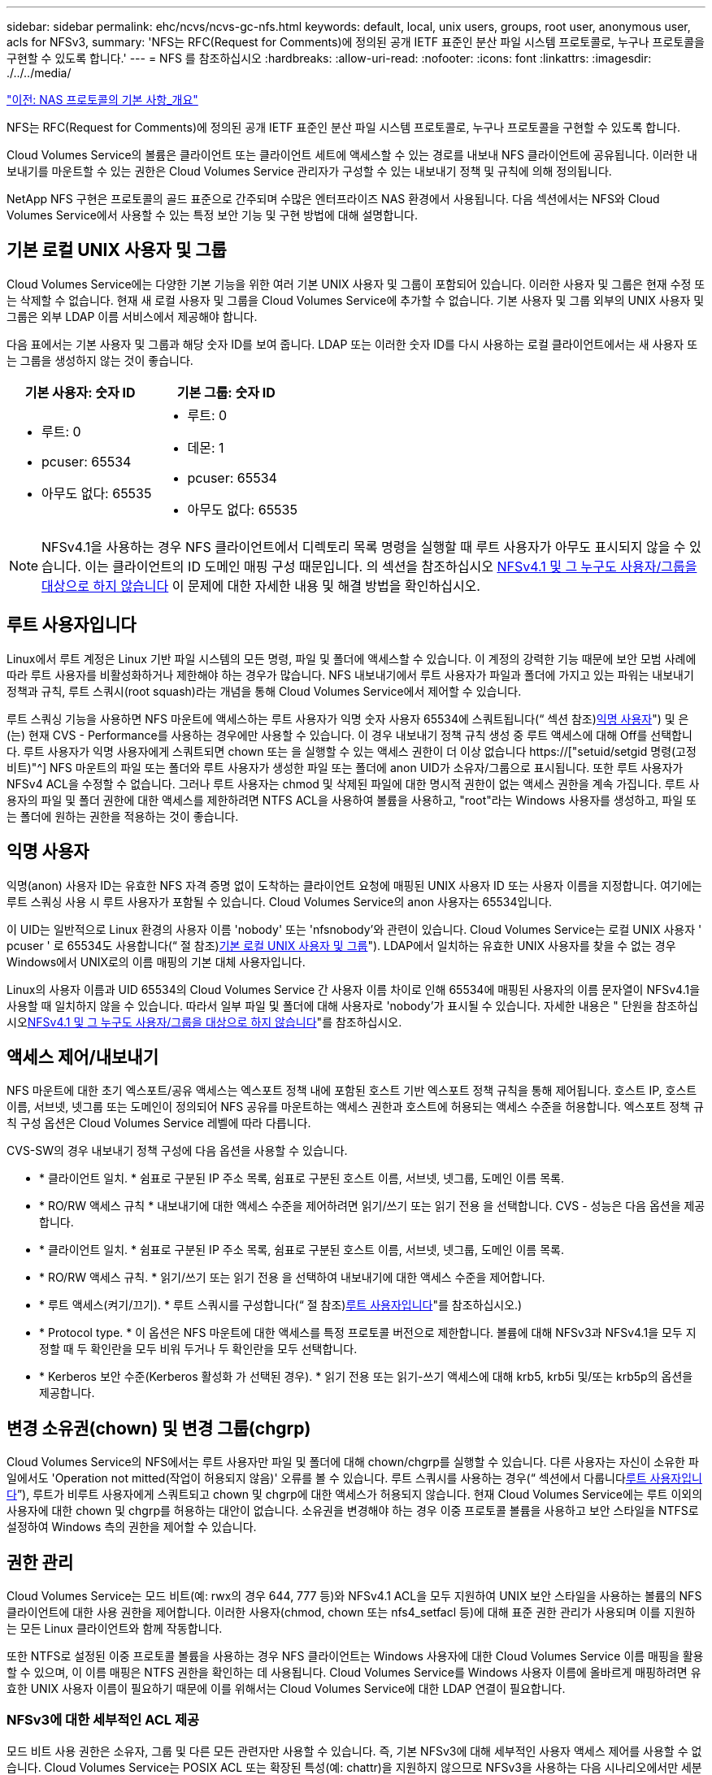 ---
sidebar: sidebar 
permalink: ehc/ncvs/ncvs-gc-nfs.html 
keywords: default, local, unix users, groups, root user, anonymous user, acls for NFSv3, 
summary: 'NFS는 RFC(Request for Comments)에 정의된 공개 IETF 표준인 분산 파일 시스템 프로토콜로, 누구나 프로토콜을 구현할 수 있도록 합니다.' 
---
= NFS 를 참조하십시오
:hardbreaks:
:allow-uri-read: 
:nofooter: 
:icons: font
:linkattrs: 
:imagesdir: ./../../media/


link:ncvs-gc-basics-of-nas-protocols.html["이전: NAS 프로토콜의 기본 사항_개요"]

[role="lead"]
NFS는 RFC(Request for Comments)에 정의된 공개 IETF 표준인 분산 파일 시스템 프로토콜로, 누구나 프로토콜을 구현할 수 있도록 합니다.

Cloud Volumes Service의 볼륨은 클라이언트 또는 클라이언트 세트에 액세스할 수 있는 경로를 내보내 NFS 클라이언트에 공유됩니다. 이러한 내보내기를 마운트할 수 있는 권한은 Cloud Volumes Service 관리자가 구성할 수 있는 내보내기 정책 및 규칙에 의해 정의됩니다.

NetApp NFS 구현은 프로토콜의 골드 표준으로 간주되며 수많은 엔터프라이즈 NAS 환경에서 사용됩니다. 다음 섹션에서는 NFS와 Cloud Volumes Service에서 사용할 수 있는 특정 보안 기능 및 구현 방법에 대해 설명합니다.



== 기본 로컬 UNIX 사용자 및 그룹

Cloud Volumes Service에는 다양한 기본 기능을 위한 여러 기본 UNIX 사용자 및 그룹이 포함되어 있습니다. 이러한 사용자 및 그룹은 현재 수정 또는 삭제할 수 없습니다. 현재 새 로컬 사용자 및 그룹을 Cloud Volumes Service에 추가할 수 없습니다. 기본 사용자 및 그룹 외부의 UNIX 사용자 및 그룹은 외부 LDAP 이름 서비스에서 제공해야 합니다.

다음 표에서는 기본 사용자 및 그룹과 해당 숫자 ID를 보여 줍니다. LDAP 또는 이러한 숫자 ID를 다시 사용하는 로컬 클라이언트에서는 새 사용자 또는 그룹을 생성하지 않는 것이 좋습니다.

|===
| 기본 사용자: 숫자 ID | 기본 그룹: 숫자 ID 


 a| 
* 루트: 0
* pcuser: 65534
* 아무도 없다: 65535

 a| 
* 루트: 0
* 데몬: 1
* pcuser: 65534
* 아무도 없다: 65535


|===

NOTE: NFSv4.1을 사용하는 경우 NFS 클라이언트에서 디렉토리 목록 명령을 실행할 때 루트 사용자가 아무도 표시되지 않을 수 있습니다. 이는 클라이언트의 ID 도메인 매핑 구성 때문입니다. 의 섹션을 참조하십시오 <<NFSv4.1 및 그 누구도 사용자/그룹을 대상으로 하지 않습니다>> 이 문제에 대한 자세한 내용 및 해결 방법을 확인하십시오.



== 루트 사용자입니다

Linux에서 루트 계정은 Linux 기반 파일 시스템의 모든 명령, 파일 및 폴더에 액세스할 수 있습니다. 이 계정의 강력한 기능 때문에 보안 모범 사례에 따라 루트 사용자를 비활성화하거나 제한해야 하는 경우가 많습니다. NFS 내보내기에서 루트 사용자가 파일과 폴더에 가지고 있는 파워는 내보내기 정책과 규칙, 루트 스쿼시(root squash)라는 개념을 통해 Cloud Volumes Service에서 제어할 수 있습니다.

루트 스쿼싱 기능을 사용하면 NFS 마운트에 액세스하는 루트 사용자가 익명 숫자 사용자 65534에 스쿼트됩니다(“ 섹션 참조)<<익명 사용자>>") 및 은(는) 현재 CVS - Performance를 사용하는 경우에만 사용할 수 있습니다. 이 경우 내보내기 정책 규칙 생성 중 루트 액세스에 대해 Off를 선택합니다. 루트 사용자가 익명 사용자에게 스쿼트되면 chown 또는 을 실행할 수 있는 액세스 권한이 더 이상 없습니다 https://["setuid/setgid 명령(고정 비트)"^] NFS 마운트의 파일 또는 폴더와 루트 사용자가 생성한 파일 또는 폴더에 anon UID가 소유자/그룹으로 표시됩니다. 또한 루트 사용자가 NFSv4 ACL을 수정할 수 없습니다. 그러나 루트 사용자는 chmod 및 삭제된 파일에 대한 명시적 권한이 없는 액세스 권한을 계속 가집니다. 루트 사용자의 파일 및 폴더 권한에 대한 액세스를 제한하려면 NTFS ACL을 사용하여 볼륨을 사용하고, "root"라는 Windows 사용자를 생성하고, 파일 또는 폴더에 원하는 권한을 적용하는 것이 좋습니다.



== 익명 사용자

익명(anon) 사용자 ID는 유효한 NFS 자격 증명 없이 도착하는 클라이언트 요청에 매핑된 UNIX 사용자 ID 또는 사용자 이름을 지정합니다. 여기에는 루트 스쿼싱 사용 시 루트 사용자가 포함될 수 있습니다. Cloud Volumes Service의 anon 사용자는 65534입니다.

이 UID는 일반적으로 Linux 환경의 사용자 이름 'nobody' 또는 'nfsnobody'와 관련이 있습니다. Cloud Volumes Service는 로컬 UNIX 사용자 ' pcuser ' 로 65534도 사용합니다(“ 절 참조)<<기본 로컬 UNIX 사용자 및 그룹>>"). LDAP에서 일치하는 유효한 UNIX 사용자를 찾을 수 없는 경우 Windows에서 UNIX로의 이름 매핑의 기본 대체 사용자입니다.

Linux의 사용자 이름과 UID 65534의 Cloud Volumes Service 간 사용자 이름 차이로 인해 65534에 매핑된 사용자의 이름 문자열이 NFSv4.1을 사용할 때 일치하지 않을 수 있습니다. 따라서 일부 파일 및 폴더에 대해 사용자로 'nobody'가 표시될 수 있습니다. 자세한 내용은 " 단원을 참조하십시오<<NFSv4.1 및 그 누구도 사용자/그룹을 대상으로 하지 않습니다>>"를 참조하십시오.



== 액세스 제어/내보내기

NFS 마운트에 대한 초기 엑스포트/공유 액세스는 엑스포트 정책 내에 포함된 호스트 기반 엑스포트 정책 규칙을 통해 제어됩니다. 호스트 IP, 호스트 이름, 서브넷, 넷그룹 또는 도메인이 정의되어 NFS 공유를 마운트하는 액세스 권한과 호스트에 허용되는 액세스 수준을 허용합니다. 엑스포트 정책 규칙 구성 옵션은 Cloud Volumes Service 레벨에 따라 다릅니다.

CVS-SW의 경우 내보내기 정책 구성에 다음 옵션을 사용할 수 있습니다.

* * 클라이언트 일치. * 쉼표로 구분된 IP 주소 목록, 쉼표로 구분된 호스트 이름, 서브넷, 넷그룹, 도메인 이름 목록.
* * RO/RW 액세스 규칙 * 내보내기에 대한 액세스 수준을 제어하려면 읽기/쓰기 또는 읽기 전용 을 선택합니다. CVS - 성능은 다음 옵션을 제공합니다.
* * 클라이언트 일치. * 쉼표로 구분된 IP 주소 목록, 쉼표로 구분된 호스트 이름, 서브넷, 넷그룹, 도메인 이름 목록.
* * RO/RW 액세스 규칙. * 읽기/쓰기 또는 읽기 전용 을 선택하여 내보내기에 대한 액세스 수준을 제어합니다.
* * 루트 액세스(켜기/끄기). * 루트 스쿼시를 구성합니다(“ 절 참조)<<루트 사용자입니다>>"를 참조하십시오.)
* * Protocol type. * 이 옵션은 NFS 마운트에 대한 액세스를 특정 프로토콜 버전으로 제한합니다. 볼륨에 대해 NFSv3과 NFSv4.1을 모두 지정할 때 두 확인란을 모두 비워 두거나 두 확인란을 모두 선택합니다.
* * Kerberos 보안 수준(Kerberos 활성화 가 선택된 경우). * 읽기 전용 또는 읽기-쓰기 액세스에 대해 krb5, krb5i 및/또는 krb5p의 옵션을 제공합니다.




== 변경 소유권(chown) 및 변경 그룹(chgrp)

Cloud Volumes Service의 NFS에서는 루트 사용자만 파일 및 폴더에 대해 chown/chgrp를 실행할 수 있습니다. 다른 사용자는 자신이 소유한 파일에서도 'Operation not mitted(작업이 허용되지 않음)' 오류를 볼 수 있습니다. 루트 스쿼시를 사용하는 경우(“ 섹션에서 다룹니다<<루트 사용자입니다>>”), 루트가 비루트 사용자에게 스쿼트되고 chown 및 chgrp에 대한 액세스가 허용되지 않습니다. 현재 Cloud Volumes Service에는 루트 이외의 사용자에 대한 chown 및 chgrp를 허용하는 대안이 없습니다. 소유권을 변경해야 하는 경우 이중 프로토콜 볼륨을 사용하고 보안 스타일을 NTFS로 설정하여 Windows 측의 권한을 제어할 수 있습니다.



== 권한 관리

Cloud Volumes Service는 모드 비트(예: rwx의 경우 644, 777 등)와 NFSv4.1 ACL을 모두 지원하여 UNIX 보안 스타일을 사용하는 볼륨의 NFS 클라이언트에 대한 사용 권한을 제어합니다. 이러한 사용자(chmod, chown 또는 nfs4_setfacl 등)에 대해 표준 권한 관리가 사용되며 이를 지원하는 모든 Linux 클라이언트와 함께 작동합니다.

또한 NTFS로 설정된 이중 프로토콜 볼륨을 사용하는 경우 NFS 클라이언트는 Windows 사용자에 대한 Cloud Volumes Service 이름 매핑을 활용할 수 있으며, 이 이름 매핑은 NTFS 권한을 확인하는 데 사용됩니다. Cloud Volumes Service를 Windows 사용자 이름에 올바르게 매핑하려면 유효한 UNIX 사용자 이름이 필요하기 때문에 이를 위해서는 Cloud Volumes Service에 대한 LDAP 연결이 필요합니다.



=== NFSv3에 대한 세부적인 ACL 제공

모드 비트 사용 권한은 소유자, 그룹 및 다른 모든 관련자만 사용할 수 있습니다. 즉, 기본 NFSv3에 대해 세부적인 사용자 액세스 제어를 사용할 수 없습니다. Cloud Volumes Service는 POSIX ACL 또는 확장된 특성(예: chattr)을 지원하지 않으므로 NFSv3을 사용하는 다음 시나리오에서만 세분화된 ACL을 사용할 수 있습니다.

* 유효한 UNIX와 Windows 사용자 간 매핑을 사용하는 NTFS 보안 스타일 볼륨(CIFS 서버 필요)
* NFSv4.1 ACL은 관리 클라이언트 마운트 NFSv4.1을 사용하여 ACL을 적용하여 적용됩니다.


두 방법 모두 UNIX ID 관리를 위한 LDAP 연결과 유효한 UNIX 사용자 및 그룹 정보를 채워야 합니다(섹션 참조) link:ncvs-gc-other-nas-infrastructure-service-dependencies.html#ldap[""LDAP""]) 및 은 CVS - 성능 인스턴스에서만 사용할 수 있습니다. NFS에서 NTFS 보안 스타일 볼륨을 사용하려면 SMB 연결이 구성되어 있지 않더라도 이중 프로토콜(SMB 및 NFSv3) 또는 이중 프로토콜(SMB 및 NFSv4.1)을 사용해야 합니다. NFSv3 마운트에서 NFSv4.1 ACL을 사용하려면 프로토콜 유형으로 'both(NFSv3/NFSv4.1)'를 선택해야 합니다.

일반 UNIX 모드 비트는 NTFS 또는 NFSv4.x ACL이 제공하는 사용 권한과 동일한 수준의 세분성을 제공하지 않습니다. 다음 표에서는 NFSv3 모드 비트와 NFSv4.1 ACL 간의 사용 권한 세분화를 비교합니다. NFSv4.1 ACL에 대한 자세한 내용은 을 참조하십시오 https://["NFS4_ACL-NFSv4 액세스 제어 목록"^].

|===
| NFSv3 모드 비트 | NFSv4.1 ACL 


 a| 
* 실행 시 사용자 ID를 설정합니다
* 실행 시 그룹 ID를 설정합니다
* 바꾼 텍스트 저장(POSIX에 정의되지 않음)
* 소유자에 대한 읽기 권한
* 소유자의 쓰기 권한
* 파일의 소유자에 대한 권한을 실행하거나 디렉터리에서 소유자를 찾기(검색) 권한을 실행합니다
* 그룹에 대한 읽기 권한
* 그룹에 대한 쓰기 권한
* 파일의 그룹에 대한 권한을 실행하거나 디렉터리의 그룹에 대한 검색 권한을 찾습니다
* 다른 사람의 읽기 권한
* 다른 사람에 대한 권한을 작성합니다
* 파일의 다른 사람에 대한 권한을 실행하거나 디렉터리에서 다른 사람에 대한 검색 권한을 찾습니다

 a| 
ACE(액세스 제어 항목) 형식(허용/거부/감사) * 상속 플래그 * directory-inherit * file-inherit * no-propagate-inherit * inherit-only

권한 * 읽기-데이터(파일)/목록-디렉토리(디렉토리) * 쓰기-데이터(파일)/생성-파일(디렉토리) * 추가-데이터(파일)/생성-하위 디렉토리(디렉토리) * 실행(파일)/변경-디렉토리(디렉토리) * 삭제 * delete-child * read-attributes * write-named-attributes * write-named-acner-write-write-acl-write-write-write-write-acl-write-write-write-write-acl-write-write-write-write-

|===
마지막으로, RPC 패킷 제한에 따라 NFS 그룹 멤버 자격(NFSv3 및 NFSv4.x에서 모두)은 AUTH_SYS에 대한 기본값 최대 16으로 제한됩니다. NFS Kerberos는 최대 32개의 그룹과 NFSv4 ACL을 제공하므로 사용자 및 그룹 ACL(ACE당 최대 1024개 항목)을 세부적으로 적용하여 제한을 제거할 수 있습니다.

또한 Cloud Volumes Service는 지원되는 최대 그룹을 32개까지 확장할 수 있도록 확장된 그룹 지원을 제공합니다. 이를 위해서는 유효한 UNIX 사용자 및 그룹 ID가 포함된 LDAP 서버에 대한 LDAP 연결이 필요합니다. 이 구성을 구성하는 방법에 대한 자세한 내용은 을 참조하십시오 https://["NFS 볼륨 생성 및 관리"^] Google 문서.



== NFSv3 사용자 및 그룹 ID

NFSv3 사용자 및 그룹 ID는 이름이 아닌 숫자 ID로 와이어를 통해 제공됩니다. Cloud Volumes Service는 NFSv3을 사용하는 이러한 숫자 ID에 대해 사용자 이름 확인을 수행하지 않으며 UNIX 보안 스타일 볼륨에서는 모드 비트만 사용합니다. NFSv4.1 ACL이 있으면 NFSv3을 사용하더라도 ACL을 제대로 해결하려면 숫자 ID 조회 및/또는 이름 문자열 조회가 필요합니다. NTFS 보안 스타일 볼륨에서 Cloud Volumes Service는 유효한 UNIX 사용자로 숫자 ID를 확인한 다음 유효한 Windows 사용자에게 매핑하여 액세스 권한을 협상해야 합니다.



=== NFSv3 사용자 및 그룹 ID의 보안 제한

NFSv3에서는 클라이언트와 서버가 숫자 ID로 읽기 또는 쓰기를 시도하는 사용자가 유효한 사용자인지 확인할 필요가 없으며 암시적으로 신뢰됩니다. 이렇게 하면 숫자 ID를 스푸핑하여 파일 시스템이 잠재적 위반으로 열립니다. 이와 같은 보안 문제를 방지하기 위해 Cloud Volumes Service에서 몇 가지 옵션을 사용할 수 있습니다.

* NFS용 Kerberos를 구현하면 사용자가 사용자 이름 및 암호 또는 keytab 파일로 인증하여 Kerberos 티켓을 받아 마운트에 액세스할 수 있도록 합니다. Kerberos는 CVS에서 사용 가능 - 성능 인스턴스와 NFSv4.1에서만 지원됩니다.
* 엑스포트 정책 규칙에 따라 호스트 목록을 제한하면 NFSv3 클라이언트가 Cloud Volumes Service 볼륨에 액세스할 수 있는 범위가 제한됩니다.
* 이중 프로토콜 볼륨을 사용하고 NTFS ACL을 볼륨에 적용하면 NFSv3 클라이언트가 숫자 ID를 유효한 UNIX 사용자 이름으로 확인하게 되어 액세스 마운트에 대한 올바른 인증이 필요합니다. 이를 위해서는 LDAP를 설정하고 UNIX 사용자 및 그룹 ID를 구성해야 합니다.
* 루트 사용자를 스쿼팅하면 루트 사용자가 NFS 마운트에 수행할 수 있는 손상을 제한하지만 위험을 완전히 제거할 수는 없습니다. 자세한 내용은 " 단원을 참조하십시오<<루트 사용자입니다>>.”


궁극적으로 NFS 보안은 고객이 제공하는 프로토콜 버전으로 제한됩니다. NFSv3은 일반적으로 NFSv4.1보다 더 우수한 성능을 제공하지만, 같은 수준의 보안을 제공하지 않습니다.



== NFSv4.1

NFSv4.1은 NFSv3과 비교할 때 다음과 같은 이유로 더욱 뛰어난 보안 및 안정성을 제공합니다.

* 임대 기반 메커니즘을 통한 통합 잠금
* 상태 저장 세션
* 단일 포트에서 모든 NFS 기능 지원(2049)
* TCP 전용
* ID 도메인 매핑
* Kerberos 통합(NFSv3은 Kerberos 사용 가능, NFS에만 해당, NLM 같은 보조 프로토콜에는 사용할 수 없음)




=== NFSv4.1 종속성

NFSv4.1의 추가 보안 기능 덕분에 NFSv3을 사용할 필요가 없는 몇 가지 외부 의존성이 발생했습니다(Active Directory와 같은 SMB의 의존도 필요 방식과 유사).



=== NFSv4.1 ACL

Cloud Volumes Service는 NFSv4.x ACL을 지원하므로 다음과 같은 일반적인 POSIX 스타일 사용 권한에 비해 뚜렷한 이점을 제공합니다.

* 파일 및 디렉토리에 대한 사용자 액세스를 세부적으로 제어
* NFS 보안 강화
* CIFS/SMB와의 상호 운용성 향상
* AUTH_SYS 보안을 사용하여 사용자당 16개 그룹의 NFS 제한을 제거합니다
* ACL은 GID(Group ID) 확인이 필요하지 않으므로 GID 리무진을 효과적으로 제거할 수 있습니다. 따라서 Cloud Volumes Service가 아닌 NFS 클라이언트에서 ACL을 제어할 수 있습니다. NFSv4.1 ACL을 사용하려면 클라이언트의 소프트웨어 버전이 이를 지원하고 적절한 NFS 유틸리티가 설치되어 있어야 합니다.




=== NFSv4.1 ACL과 SMB 클라이언트 간의 호환성

NFSv4 ACL은 Windows 파일 레벨 ACL(NTFS ACL)과 다르지만 유사한 기능을 제공합니다. 그러나 멀티 프로토콜 NAS 환경에서 NFSv4.1 ACL이 있고 동일한 데이터 세트의 NFS 및 SMB(이중 프로토콜 액세스)를 사용 중인 경우에는 SMB2.0 이상을 사용하는 클라이언트에서 Windows 보안 탭의 ACL을 보거나 관리할 수 없습니다.



=== NFSv4.1 ACL의 작동 방식

참고로 다음 용어가 정의되어 있습니다.

* * 액세스 제어 목록(ACL). * 권한 항목의 목록입니다.
* * ACE(액세스 제어 항목).* 목록에 있는 권한 항목.


SetAttr 작업 중에 클라이언트가 파일에서 NFSv4.1 ACL을 설정하면 Cloud Volumes Service는 개체에 해당 ACL을 설정하여 기존 ACL을 대체합니다. 파일에 ACL이 없으면 파일에 대한 모드 권한은 owner@, group@ 및 everyone@에서 계산됩니다. 파일에 기존 SUID/SGID/고정 비트가 있으면 영향을 받지 않습니다.

GETATTR 작업 중에 클라이언트가 파일에서 NFSv4.1 ACL을 받으면 Cloud Volumes Service는 오브젝트와 연결된 NFSv4.1 ACL을 읽고 ACE 목록을 생성하고 목록을 클라이언트에 반환합니다. 파일에 NT ACL 또는 모드 비트가 있는 경우 ACL은 모드 비트에서 구성되며 클라이언트로 반환됩니다.

ACL에 거부 ACE가 있는 경우 액세스가 거부되고 ACE 허용 이 있는 경우 액세스가 부여됩니다. 그러나 ACL에 ACE가 없는 경우에도 액세스가 거부됩니다.

보안 설명자는 SACL(보안 ACL) 및 DACL(임의 ACL)으로 구성됩니다. NFSv4.1이 CIFS/SMB와 상호 운용될 경우 DACL은 NFSv4와 CIFS에 매핑된 일대일 매핑입니다. DACL은 allow 및 deny ACE로 구성됩니다.

NFSv4.1 ACL이 설정된 파일 또는 폴더에서 기본적인 "chmod"를 실행하면 기존 사용자 및 그룹 ACL이 유지되지만 기본 소유자 @, group@, everyone@acls는 수정됩니다.

NFSv4.1 ACL을 사용하는 클라이언트는 시스템의 파일 및 디렉토리에 대한 ACL을 설정하고 볼 수 있습니다. ACL이 있는 디렉터리에 새 파일이나 하위 디렉터리가 만들어지면 해당 개체는 해당 ACL로 태그가 지정된 ACL의 모든 ACE를 상속합니다 http://["상속 플래그"^].

파일 또는 디렉토리에 NFSv4.1 ACL이 있으면 해당 ACL을 사용하여 파일 또는 디렉토리에 액세스하는 데 사용되는 프로토콜에 관계없이 액세스를 제어할 수 있습니다.

파일 및 디렉토리는 ACE에 올바른 상속 플래그가 지정된 경우 상위 디렉토리의 NFSv4 ACL에서 ACE를 상속합니다(적절한 수정 사항이 있을 수 있음).

NFSv4 요청의 결과로 파일 또는 디렉토리가 생성되면 결과 파일 또는 디렉토리의 ACL은 파일 생성 요청에 ACL이 포함되어 있는지 또는 표준 UNIX 파일 액세스 권한만 포함되는지에 따라 달라집니다. ACL은 상위 디렉토리에 ACL이 있는지 여부에도 따라 달라집니다.

* 요청에 ACL이 포함된 경우 해당 ACL이 사용됩니다.
* 요청에 표준 UNIX 파일 액세스 권한만 있고 상위 디렉토리에 ACL이 없는 경우 클라이언트 파일 모드를 사용하여 표준 UNIX 파일 액세스 권한을 설정합니다.
* 요청에 표준 UNIX 파일 액세스 권한만 있고 상위 디렉토리에 상속할 수 없는 ACL이 있는 경우, 요청에 전달된 모드 비트를 기반으로 하는 기본 ACL이 새 개체에 설정됩니다.
* 요청에 표준 UNIX 파일 액세스 권한만 포함되어 있지만 상위 디렉토리에 ACL이 있는 경우 ACE에 적절한 상속 플래그가 지정된 경우 상위 디렉토리의 ACL에 있는 ACE는 새 파일 또는 디렉토리에 의해 상속됩니다.




=== ACE 권한

NFSv4.1 ACL 사용 권한은 일련의 대문자 및 소문자 값('rxtncy' 등)을 사용하여 액세스를 제어합니다. 이러한 문자 값에 대한 자세한 내용은 을 참조하십시오 https://["방법: NFSv4 ACL 사용"^].



=== umask 및 ACL 상속을 사용하는 NFSv4.1 ACL 동작

http://["NFSv4 ACL을 사용하면 ACL 상속을 제공할 수 있습니다"^]. ACL 상속은 NFSv4.1 ACL이 설정된 개체 아래에 생성된 파일 또는 폴더가 의 구성에 따라 ACL을 상속할 수 있음을 의미합니다 http://["ACL 상속 플래그입니다"^].

https://["umask(umask"^] 관리자 개입 없이 디렉터리에서 파일과 폴더를 만들 수 있는 권한 수준을 제어하는 데 사용됩니다. 기본적으로 Cloud Volumes Service에서는 umask 가 에 따라 예상되는 동작을 나타내는 상속된 ACL을 재정의할 수 있도록 합니다 https://["RFC 5661"^].



=== ACL 형식 지정

NFSv4.1 ACL에는 특정한 형식이 있습니다. 다음은 파일에 설정된 ACE 예제입니다.

....
A::ldapuser@domain.netapp.com:rwatTnNcCy
....
앞의 예제는 의 ACL 형식 지침을 따릅니다.

....
type:flags:principal:permissions
....
A의 유형은 "허용"을 의미합니다. 이 경우 보안 주체가 그룹이 아니며 상속을 포함하지 않으므로 상속 플래그가 설정되지 않습니다. 또한 ACE는 감사 항목이 아니므로 감사 플래그를 설정할 필요가 없습니다. NFSv4.1 ACL에 대한 자세한 내용은 을 참조하십시오 http://["http://linux.die.net/man/5/nfs4_acl"^].

NFSv4.1 ACL이 제대로 설정되지 않았거나 클라이언트 및 서버에서 이름 문자열을 확인할 수 없는 경우 ACL이 예상대로 작동하지 않거나 ACL 변경이 적용되지 않고 오류가 발생할 수 있습니다.

샘플 오류에는 다음이 포함됩니다.

....
Failed setxattr operation: Invalid argument
Scanning ACE string 'A:: user@rwaDxtTnNcCy' failed.
....


=== 명시적 거부

NFSv4.1 권한에는 소유자, 그룹 및 모든 사용자에 대한 명시적 거부 특성이 포함될 수 있습니다. 따라서 NFSv4.1 ACL은 기본적으로 -deny를 사용하기 때문에 ACL이 명시적으로 ACE에 의해 부여되지 않으면 거부됩니다. 명시적 거부 특성은 액세스 ACE를 명시적 또는 명시적으로 재정의합니다.

거부 ACE는 Ddes 특성 태그로 설정됩니다.

아래 예에서 group@은 모든 읽기 및 실행 권한을 허용하지만 모든 쓰기 액세스는 거부됩니다.

....
sh-4.1$ nfs4_getfacl /mixed
A::ldapuser@domain.netapp.com:ratTnNcCy
A::OWNER@:rwaDxtTnNcCy
D::OWNER@:
A:g:GROUP@:rxtncy
D:g:GROUP@:waDTC
A::EVERYONE@:rxtncy
D::EVERYONE@:waDTC
....
거부 ACE는 혼란스럽고 복잡할 수 있으므로 가능하면 피해야 합니다. 명시적으로 정의되지 않은 ACL 허용 은 암시적으로 거부됩니다. 거부 ACE가 설정되면 사용자에게 액세스 권한이 부여될 것으로 예상되는 경우 액세스가 거부될 수 있습니다.

앞의 ACE 집합은 모드 비트에서 755와 동일하며, 이는 다음을 의미합니다.

* 소유자에게는 모든 권한이 있습니다.
* 그룹은 읽기 전용입니다.
* 다른 사람들은 읽기 전용입니다.


그러나 사용 권한이 775 상응 권한으로 조정되더라도 모든 사용자에 대해 명시적 거부 설정이 설정되어 있으므로 액세스가 거부될 수 있습니다.



=== NFSv4.1 ID 도메인 매핑 종속성

NFSv4.1은 ID 도메인 매핑 논리를 보안 계층으로 활용하여 NFSv4.1 마운트에 액세스하려는 사용자가 실제로 자신들이 주장하는 사용자인지 확인합니다. 이 경우 NFSv4.1 클라이언트에서 들어오는 사용자 이름 및 그룹 이름에 이름 문자열이 추가되고 Cloud Volumes Service 인스턴스로 보내집니다. 사용자 이름/그룹 이름 및 ID 문자열 조합이 일치하지 않으면 사용자 및/또는 그룹이 클라이언트의 '/etc/idmapd.conf' 파일에 지정된 기본 nobody 사용자로 충돌합니다.

이 ID 문자열은 특히 NFSv4.1 ACL 및/또는 Kerberos를 사용하는 경우 적절한 권한 준수를 위한 요구 사항입니다. 따라서 적절한 사용자 및 그룹 이름 ID 확인을 위해 클라이언트와 Cloud Volumes Service 간에 일관성을 유지하기 위해 LDAP 서버와 같은 이름 서비스 서버 종속성이 필요합니다.

Cloud Volumes Service는 정적 기본 ID 도메인 이름 값인 ddefaultv4iddomain.com 를 사용합니다. NFS 클라이언트는 ID 도메인 이름 설정에 대해 DNS 도메인 이름으로 기본 설정되지만, '/etc/idmapd.conf'에서 ID 도메인 이름을 수동으로 조정할 수 있습니다.

Cloud Volumes Service에서 LDAP가 활성화된 경우 Cloud Volumes Service는 NFS ID 도메인을 자동화하여 DNS에서 검색 도메인에 대해 구성된 대로 변경할 수 있으며, 다른 DNS 도메인 검색 이름을 사용하지 않는 한 클라이언트를 수정할 필요가 없습니다.

Cloud Volumes Service가 로컬 파일 또는 LDAP에서 사용자 이름 또는 그룹 이름을 확인할 수 있는 경우 도메인 문자열이 사용되고 일치하지 않는 도메인 ID는 아무도 입력할 수 없습니다. Cloud Volumes Service가 로컬 파일 또는 LDAP에서 사용자 이름 또는 그룹 이름을 찾을 수 없는 경우 숫자 ID 값이 사용되며 NFS 클라이언트가 이름을 제대로 확인합니다(NFSv3 동작과 유사).

클라이언트의 NFSv4.1 ID 도메인을 Cloud Volumes Service 볼륨에서 사용 중인 도메인과 일치하도록 변경하지 않고도 다음과 같은 동작이 발생합니다.

* 로컬 UNIX 사용자 및 그룹에 정의된 루트와 같이 Cloud Volumes Service에 로컬 항목이 있는 UNIX 사용자 및 그룹이 nobody 값으로 스쿼트됩니다.
* LDAP에 항목이 있는 UNIX 사용자 및 그룹(Cloud Volumes Service가 LDAP를 사용하도록 구성된 경우)은 DNS 도메인이 NFS 클라이언트와 Cloud Volumes Service 간에 서로 다른 경우 아무도 사용하지 않습니다.
* 로컬 항목이나 LDAP 항목이 없는 UNIX 사용자 및 그룹은 숫자 ID 값을 사용하고 NFS 클라이언트에 지정된 이름으로 확인합니다. 클라이언트에 이름이 없으면 숫자 ID만 표시됩니다.


다음은 이전 시나리오의 결과입니다.

....
# ls -la /mnt/home/prof1/nfs4/
total 8
drwxr-xr-x 2 nobody nobody 4096 Feb  3 12:07 .
drwxrwxrwx 7 root   root   4096 Feb  3 12:06 ..
-rw-r--r-- 1   9835   9835    0 Feb  3 12:07 client-user-no-name
-rw-r--r-- 1 nobody nobody    0 Feb  3 12:07 ldap-user-file
-rw-r--r-- 1 nobody nobody    0 Feb  3 12:06 root-user-file
....
클라이언트 및 서버 ID 도메인이 일치하면 동일한 파일 목록이 표시됩니다.

....
# ls -la
total 8
drwxr-xr-x 2 root   root         4096 Feb  3 12:07 .
drwxrwxrwx 7 root   root         4096 Feb  3 12:06 ..
-rw-r--r-- 1   9835         9835    0 Feb  3 12:07 client-user-no-name
-rw-r--r-- 1 apache apache-group    0 Feb  3 12:07 ldap-user-file
-rw-r--r-- 1 root   root            0 Feb  3 12:06 root-user-file
....
이 문제와 해결 방법에 대한 자세한 내용은 “ 절을 참조하십시오<<NFSv4.1 및 그 누구도 사용자/그룹을 대상으로 하지 않습니다>>.”



=== Kerberos 종속성

NFS에서 Kerberos를 사용하려면 Cloud Volumes Service에서 다음 권한이 있어야 합니다.

* Kerberos KDC(메일 센터 서비스)용 Active Directory 도메인
* LDAP 기능에 대한 UNIX 정보로 채워진 사용자 및 그룹 속성이 있는 Active Directory 도메인(Cloud Volumes Service의 NFS Kerberos에는 적절한 기능을 위해 사용자 SPN-UNIX 사용자 매핑이 필요합니다.)
* Cloud Volumes Service 인스턴스에 대해 LDAP가 설정되었습니다
* DNS 서비스에 대한 Active Directory 도메인입니다




=== NFSv4.1 및 그 누구도 사용자/그룹을 대상으로 하지 않습니다

NFSv4.1 구성에서 가장 흔히 발생하는 문제 중 하나는 'user:group'의 'nobody:nobody'의 조합으로 'ls'를 사용하여 파일 또는 폴더가 목록에 표시되는 것입니다.

예를 들면 다음과 같습니다.

....
sh-4.2$ ls -la | grep prof1-file
-rw-r--r-- 1 nobody nobody    0 Apr 24 13:25 prof1-file
....
숫자 ID는 99입니다.

....
sh-4.2$ ls -lan | grep prof1-file
-rw-r--r-- 1 99 99    0 Apr 24 13:25 prof1-file
....
경우에 따라 파일의 소유자가 올바르지만 '아무도'가 그룹에 표시되지 않을 수 있습니다.

....
sh-4.2$ ls -la | grep newfile1
-rw-r--r-- 1 prof1  nobody    0 Oct  9  2019 newfile1
....
아무도 없나요?

NFSv4.1의 'nobody' 사용자는 nfsnobody 사용자와 다릅니다. "id" 명령을 실행하여 NFS 클라이언트가 각 사용자를 보는 방법을 볼 수 있습니다.

....
# id nobody
uid=99(nobody) gid=99(nobody) groups=99(nobody)
# id nfsnobody
uid=65534(nfsnobody) gid=65534(nfsnobody) groups=65534(nfsnobody)
....
NFSv4.1에서는 'nobody' 사용자가 'idmapd.conf' 파일에 정의된 기본 사용자이며 사용할 모든 사용자로 정의할 수 있습니다.

....
# cat /etc/idmapd.conf | grep nobody
#Nobody-User = nobody
#Nobody-Group = nobody
....
이 문제가 발생하는 이유는 무엇입니까?

이름 문자열 매핑을 통한 보안은 NFSv4.1 작업의 핵심 요소이므로 이름 문자열이 제대로 일치하지 않을 때 기본 동작은 일반적으로 사용자와 그룹이 소유한 파일 및 폴더에 액세스할 수 없는 사용자에게 스쿼시를 하는 것입니다.

파일 목록에서 사용자 및/또는 그룹에 대해 'nobody'가 표시되는 경우 이는 일반적으로 NFSv4.1에서 잘못 구성된 항목이 있음을 의미합니다. 케이스 민감도는 여기에서 확인할 수 있습니다.

예를 들어 user1@CVSDEMO.LOCA L(uid 1234, gid 1234)이 내보내기에 액세스하는 경우 Cloud Volumes Service에서 user1@CVSDEMO.LOCA L(uid 1234, gid 1234)을 찾을 수 있어야 합니다. Cloud Volumes Service의 사용자가 USER1@CVSDEMO.LOCA L인 경우 일치하지 않습니다(대문자 user1과 소문자 user1 비교). 대부분의 경우 클라이언트의 메시지 파일에서 다음을 볼 수 있습니다.

....
May 19 13:14:29 centos7 nfsidmap[17481]: nss_getpwnam: name 'root@defaultv4iddomain.com' does not map into domain 'CVSDEMO.LOCAL'
May 19 13:15:05 centos7 nfsidmap[17534]: nss_getpwnam: name 'nobody' does not map into domain 'CVSDEMO.LOCAL'
....
클라이언트와 서버는 모두 사용자가 실제로 자신이 주장하는 사람이라는 데 동의해야 합니다. 따라서 클라이언트가 보는 사용자에게 Cloud Volumes Service가 보는 사용자와 동일한 정보가 있는지 확인하려면 다음을 확인해야 합니다.

* * NFSv4.x ID domain. * Client:'idmapd.conf' file; Cloud Volumes Service는 defaultv4iddomain.com 파일을 사용하며 수동으로 변경할 수 없습니다. NFSv4.1과 함께 LDAP를 사용하는 경우 Cloud Volumes Service는 ID 도메인을 AD 도메인과 동일한 DNS 검색 도메인이 사용 중인 것으로 변경합니다.
* * 사용자 이름 및 숫자 ID. * 이 옵션은 클라이언트가 사용자 이름을 찾는 위치를 결정하고 이름 서비스 스위치 구성(client: ' nsswitch.conf' 및/또는 로컬 passwd 및 group 파일)을 활용합니다. Cloud Volumes Service는 이를 수정할 수 없지만 활성화된 경우 구성에 LDAP를 자동으로 추가합니다.
* * 그룹 이름 및 숫자 ID. * 이 옵션은 클라이언트가 그룹 이름을 찾는 위치를 결정하고 이름 서비스 스위치 구성(client: ' nsswitch.conf' 및/또는 로컬 passwd 및 group 파일)을 활용합니다. Cloud Volumes Service는 이를 수정할 수 없지만 활성화된 경우 구성에 LDAP를 자동으로 추가합니다.


거의 모든 경우에 클라이언트의 사용자 및 그룹 목록에 'nobody'가 표시되면 Cloud Volumes Service와 NFS 클라이언트 간의 사용자 또는 그룹 이름 도메인 ID 변환입니다. 이 시나리오를 방지하려면 LDAP를 사용하여 클라이언트와 Cloud Volumes Service 간의 사용자 및 그룹 정보를 확인합니다.



=== 클라이언트의 NFSv4.1에 대한 이름 ID 문자열을 보는 중입니다

NFSv4.1을 사용하는 경우 앞서 설명한 대로 NFS 작업 중에 이름 문자열 매핑이 발생합니다.

NFSv4 ID에 대한 문제를 찾기 위해 '/var/log/messages'를 사용하는 것 외에도 을 사용할 수 있습니다 https://["nfsidmap -l"^] NFSv4 도메인에 올바르게 매핑된 사용자 이름을 보려면 NFS 클라이언트에서 명령을 실행하십시오.

예를 들어, 이 명령은 클라이언트에서 찾을 수 있는 사용자 및 Cloud Volumes Service가 NFSv4.x 마운트에 액세스하는 이후의 명령 출력입니다.

....
# nfsidmap -l
4 .id_resolver keys found:
  gid:daemon@CVSDEMO.LOCAL
  uid:nfs4@CVSDEMO.LOCAL
  gid:root@CVSDEMO.LOCAL
  uid:root@CVSDEMO.LOCAL
....
NFSv4.1 ID 도메인(이 경우, 즉 NetApp-user)에 제대로 매핑되지 않는 사용자가 동일한 마운트에 액세스하여 파일을 만지려고 하면 'nobody:nobody'가 예상한 대로 할당됩니다.

....
# su netapp-user
sh-4.2$ id
uid=482600012(netapp-user), 2000(secondary)
sh-4.2$ cd /mnt/nfs4/
sh-4.2$ touch newfile
sh-4.2$ ls -la
total 16
drwxrwxrwx  5 root   root   4096 Jan 14 17:13 .
drwxr-xr-x. 8 root   root     81 Jan 14 10:02 ..
-rw-r--r--  1 nobody nobody    0 Jan 14 17:13 newfile
drwxrwxrwx  2 root   root   4096 Jan 13 13:20 qtree1
drwxrwxrwx  2 root   root   4096 Jan 13 13:13 qtree2
drwxr-xr-x  2 nfs4   daemon 4096 Jan 11 14:30 testdir
....
nfsidmap-l 출력에서는 디스플레이에 사용자 pcuser가 표시되지만 NetApp-user는 표시되지 않습니다. 이는 엑스포트 정책 규칙('65534')의 익명 사용자입니다.

....
# nfsidmap -l
6 .id_resolver keys found:
  gid:pcuser@CVSDEMO.LOCAL
  uid:pcuser@CVSDEMO.LOCAL
  gid:daemon@CVSDEMO.LOCAL
  uid:nfs4@CVSDEMO.LOCAL
  gid:root@CVSDEMO.LOCAL
  uid:root@CVSDEMO.LOCAL
....
link:ncvs-gc-smb.html["다음: SMB."]
